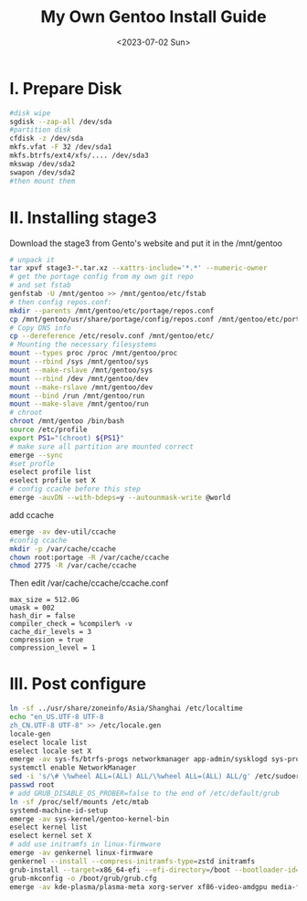 #+hugo_base_dir: ../
#+hugo_section: posts
#+hugo_auto_set_lastmod: t
#+hugo_tags: Gentoo Linux
#+title: My Own Gentoo Install Guide
#+date: <2023-07-02 Sun>
* I. Prepare Disk
#+BEGIN_SRC bash
#disk wipe
sgdisk --zap-all /dev/sda
#partition disk
cfdisk -z /dev/sda
mkfs.vfat -F 32 /dev/sda1
mkfs.btrfs/ext4/xfs/.... /dev/sda3
mkswap /dev/sda2
swapon /dev/sda2
#then mount them
#+END_SRC
* II. Installing stage3
Download the stage3 from Gento's website and put it in the /mnt/gentoo
#+BEGIN_SRC bash
# unpack it
tar xpvf stage3-*.tar.xz --xattrs-include='*.*' --numeric-owner
# get the portage config from my own git repo
# and set fstab
genfstab -U /mnt/gentoo >> /mnt/gentoo/etc/fstab
# then config repos.conf:
mkdir --parents /mnt/gentoo/etc/portage/repos.conf
cp /mnt/gentoo/usr/share/portage/config/repos.conf /mnt/gentoo/etc/portage/repos.conf/gentoo.conf
# Copy DNS info
cp --dereference /etc/resolv.conf /mnt/gentoo/etc/
# Mounting the necessary filesystems
mount --types proc /proc /mnt/gentoo/proc
mount --rbind /sys /mnt/gentoo/sys
mount --make-rslave /mnt/gentoo/sys
mount --rbind /dev /mnt/gentoo/dev
mount --make-rslave /mnt/gentoo/dev
mount --bind /run /mnt/gentoo/run
mount --make-slave /mnt/gentoo/run
# chroot
chroot /mnt/gentoo /bin/bash
source /etc/profile
export PS1="(chroot) ${PS1}"
# make sure all partition are mounted correct
emerge --sync
#set profle
eselect profile list
eselect profile set X
# config ccache before this step
emerge -auvDN --with-bdeps=y --autounmask-write @world
#+END_SRC

add ccache
#+BEGIN_SRC bash
emerge -av dev-util/ccache
#config ccache
mkdir -p /var/cache/ccache
chown root:portage -R /var/cache/ccache
chmod 2775 -R /var/cache/ccache
#+END_SRC

Then edit /var/cache/ccache/ccache.conf
#+begin_example
max_size = 512.0G
umask = 002
hash_dir = false
compiler_check = %compiler% -v
cache_dir_levels = 3
compression = true
compression_level = 1
#+end_example

* III. Post configure
#+BEGIN_SRC bash
ln -sf ../usr/share/zoneinfo/Asia/Shanghai /etc/localtime
echo "en_US.UTF-8 UTF-8
zh_CN.UTF-8 UTF-8" >> /etc/locale.gen
locale-gen
eselect locale list
eselect locale set X
emerge -av sys-fs/btrfs-progs networkmanager app-admin/sysklogd sys-process/cronie sudo grub dev-vcs/git
systemctl enable NetworkManager
sed -i 's/\# \%wheel ALL=(ALL) ALL/\%wheel ALL=(ALL) ALL/g' /etc/sudoers
passwd root
# add GRUB_DISABLE_OS_PROBER=false to the end of /etc/default/grub
ln -sf /proc/self/mounts /etc/mtab
systemd-machine-id-setup
emerge -av sys-kernel/gentoo-kernel-bin
eselect kernel list
eselect kernel set X
# add use initramfs in linux-firmware
emerge -av genkernel linux-firmware
genkernel --install --compress-initramfs-type=zstd initramfs
grub-install --target=x86_64-efi --efi-directory=/boot --bootloader-id=Gentoo
grub-mkconfig -o /boot/grub/grub.cfg
emerge -av kde-plasma/plasma-meta xorg-server xf86-video-amdgpu media-fonts/noto
#+END_SRC
